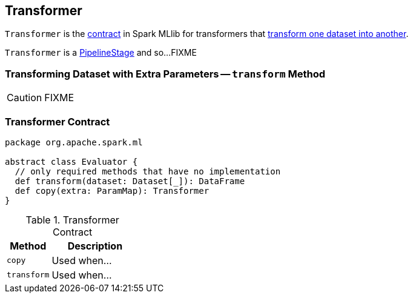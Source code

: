 == [[Transformer]] Transformer

`Transformer` is the <<contract, contract>> in Spark MLlib for transformers that <<transform, transform one dataset into another>>.

`Transformer` is a link:spark-mllib-PipelineStage.adoc[PipelineStage] and so...FIXME

=== [[transform-paramMap]] Transforming Dataset with Extra Parameters -- `transform` Method

CAUTION: FIXME

=== [[contract]] Transformer Contract

[source, scala]
----
package org.apache.spark.ml

abstract class Evaluator {
  // only required methods that have no implementation
  def transform(dataset: Dataset[_]): DataFrame
  def copy(extra: ParamMap): Transformer
}
----

.Transformer Contract
[cols="1,2",options="header",width="100%"]
|===
| Method
| Description

| [[copy]] `copy`
| Used when...

| [[transform]] `transform`
| Used when...
|===
